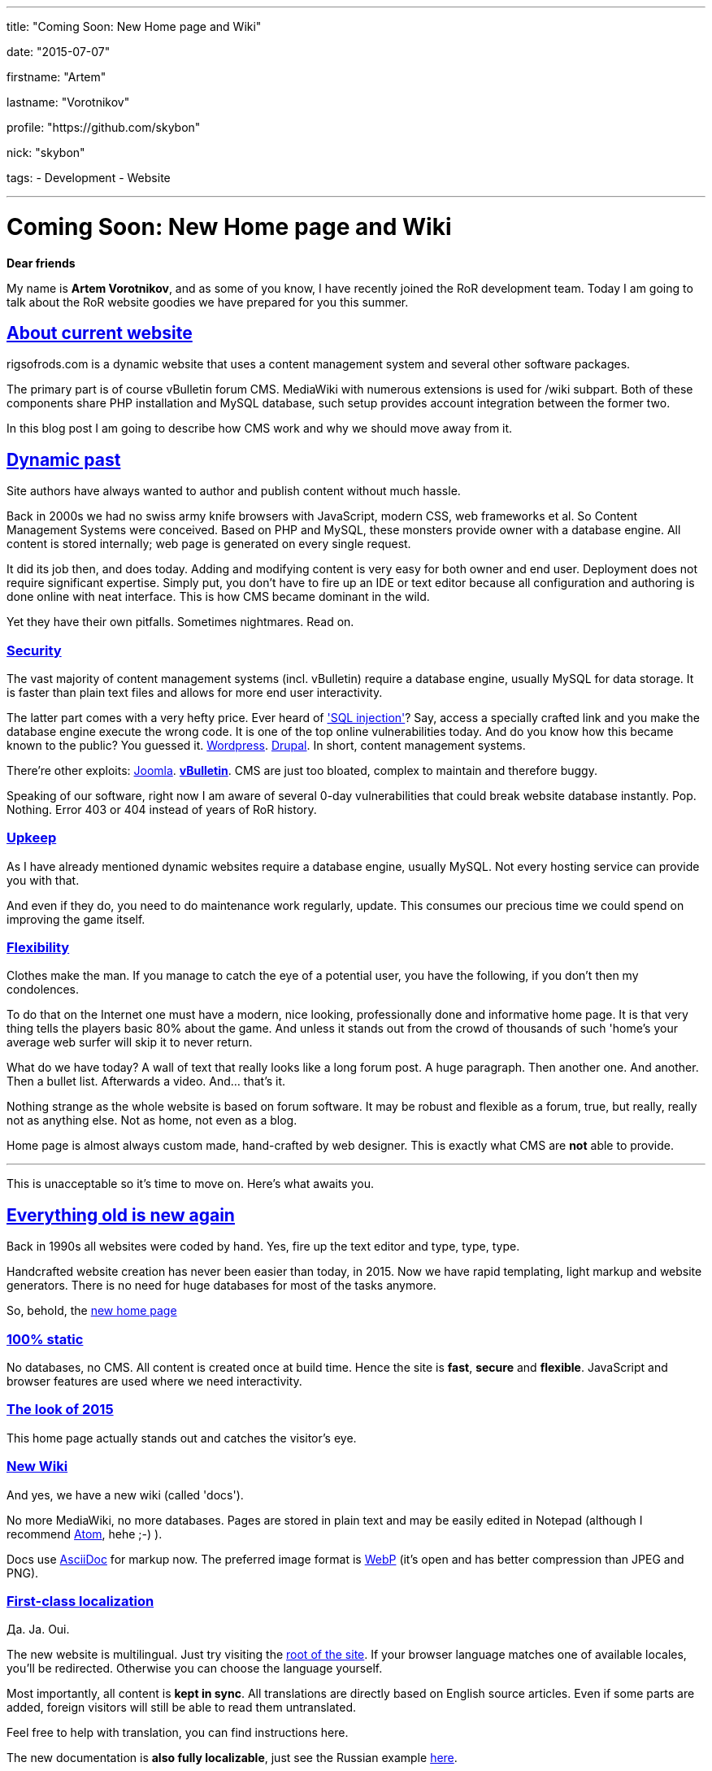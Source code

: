 ---

title: "Coming Soon: New Home page and Wiki"

date: "2015-07-07"

firstname: "Artem"

lastname: "Vorotnikov"

profile: "https://github.com/skybon"

nick: "skybon"

tags:
  - Development
  - Website

---
= Coming Soon: New Home page and Wiki
:firstname: Artem
:lastname: Vorotnikov
:profile: https://github.com/skybon
:nick: skybon
:email: {profile}[@{nick}]
:revdate: 2015-07-07
:baseurl: fake/../..
:imagesdir: {baseurl}/../images
:doctype: article
:icons: font
:idprefix:
:sectanchors:
:sectlinks:
:sectnums!:
:skip-front-matter:
:last-update-label!:

:agpl-uri: http://www.gnu.org/licenses/agpl.html

:github-org: rigsofrods
:site-repo-name: rigsofrods.github.io
:ror-repo-name: rigs-of-rods

:site-repo-uri: https://github.com/{github-org}/{site-repo-name}
:ror-repo-uri: https://github.com/{github-org}/{ror-repo-name}

:site-uri: https://{site-repo-name}
:ru-docs-uri: {site-uri}/ru/docs

:sql-inj: https://www.netsparker.com/blog/web-security/sql-injection-vulnerability-history
:wordpress-vuln: http://www.zdnet.com/article/over-1-million-wordpress-websites-at-risk-from-sql-injection
:drupal-vuln: http://www.bbc.com/news/technology-29846539
:joomla-vuln: http://krebsonsecurity.com/2013/08/simple-hack-threatens-oudated-joomla-sites
:vbulletin-vuln: http://krebsonsecurity.com/2013/10/thousands-of-sites-hacked-via-vbulletin-hole

:atom-uri: https://atom.io
:asciidoctor-uri: http://asciidoctor.org
:webp-enwiki: https://en.wikipedia.org/wiki/WebP

*Dear friends*

My name is *Artem Vorotnikov*, and as some of you know, I have recently joined the RoR development team. Today I am going to talk about the RoR website goodies we have prepared for you this summer.

== About current website
rigsofrods.com is a dynamic website that uses a content management system and several other software packages.

The primary part is of course vBulletin forum CMS. MediaWiki with numerous extensions is used for /wiki subpart. Both of these components share PHP installation and MySQL database, such setup provides account integration between the former two.

In this blog post I am going to describe how CMS work and why we should move away from it.

== Dynamic past
Site authors have always wanted to author and publish content without much hassle.

Back in 2000s we had no swiss army knife browsers with JavaScript, modern CSS, web frameworks et al. So Content Management Systems were conceived. Based on PHP and MySQL, these monsters provide owner with a database engine. All content is stored internally; web page is generated on every single request.

It did its job then, and does today. Adding and modifying content is very easy for both owner and end user. Deployment does not require significant expertise. Simply put, you don't have to fire up an IDE or text editor because all configuration and authoring is done online with neat interface. This is how CMS became dominant in the wild.

Yet they have their own pitfalls. Sometimes nightmares. Read on.

=== Security
The vast majority of content management systems (incl. vBulletin) require a database engine, usually MySQL for data storage. It is faster than plain text files and allows for more end user interactivity.

The latter part comes with a very hefty price. Ever heard of {sql-inj}['SQL injection']? Say, access a specially crafted link and you make the database engine execute the wrong code. It is one of the top online vulnerabilities today. And do you know how this became known to the public? You guessed it. {wordpress-vuln}[Wordpress]. {drupal-vuln}[Drupal]. In short, content management systems.

There're other exploits: {joomla-vuln}[Joomla]. *{vbulletin-vuln}[vBulletin]*. CMS are just too bloated, complex to maintain and therefore buggy.

Speaking of our software, right now I am aware of several 0-day vulnerabilities that could break website database instantly. Pop. Nothing. Error 403 or 404 instead of years of RoR history.

=== Upkeep
As I have already mentioned dynamic websites require a database engine, usually MySQL. Not every hosting service can provide you with that.

And even if they do, you need to do maintenance work regularly, update. This consumes our precious time we could spend on improving the game itself.

=== Flexibility
Clothes make the man. If you manage to catch the eye of a potential user, you have the following, if you don't then my condolences.

To do that on the Internet one must have a modern, nice looking, professionally done and informative home page. It is that very thing tells the players basic 80% about the game. And unless it stands out from the crowd of thousands of such 'home's your average web surfer will skip it to never return.

What do we have today? A wall of text that really looks like a long forum post. A huge paragraph. Then another one. And another. Then a bullet list. Afterwards a video. And... that's it.

Nothing strange as the whole website is based on forum software. It may be robust and flexible as a forum, true, but really, really not as anything else. Not as home, not even as a blog.

Home page is almost always custom made, hand-crafted by web designer. This is exactly what CMS are *not* able to provide.

''''
This is unacceptable so it's time to move on. Here's what awaits you.

== Everything old is new again
Back in 1990s all websites were coded by hand. Yes, fire up the text editor and type, type, type.

Handcrafted website creation has never been easier than today, in 2015. Now we have rapid templating, light markup and website generators. There is no need for huge databases for most of the tasks anymore.

So, behold, the {site-uri}[new home page]

=== 100% static
No databases, no CMS. All content is created once at build time. Hence the site is *fast*, *secure* and *flexible*. JavaScript and browser features are used where we need interactivity.

=== The look of 2015
This home page actually stands out and catches the visitor's eye.

=== New Wiki
And yes, we have a new wiki (called 'docs').

No more MediaWiki, no more databases. Pages are stored in plain text and may be easily edited in Notepad (although I recommend {atom-uri}[Atom], hehe ;-) ).

Docs use {asciidoctor-uri}[AsciiDoc] for markup now. The preferred image format is {webp-enwiki}[WebP] (it's open and has better compression than JPEG and PNG).

=== First-class localization
Да. Ja. Oui.

The new website is multilingual. Just try visiting the {site-uri}[root of the site]. If your browser language matches one of available locales, you'll be redirected. Otherwise you can choose the language yourself.

Most importantly, all content is *kept in sync*. All translations are directly based on English source articles. Even if some parts are added, foreign visitors will still be able to read them untranslated.

Feel free to help with translation, you can find instructions here.

The new documentation is *also fully localizable*, just see the Russian example {ru-docs-uri}[here].

=== Streamlined workflow
The new website is developed with git software and {site-repo-uri}[hosted on GitHub]. This corresponds with Rigs of Rods main development which also {ror-repo-uri}[occurs on GitHub]. Therefore if you wish to report bugs or fix stuff yourself - you can do it the same way as for RoR itself.

=== Free and open source
In line with the project spirit the new website code is open source under the {agpl-uri}[GNU Affero General Public License v3]. You can always tinker with it, see how it works for yourself.

== About the forums
vBulletin forum has served us well so far and there're no immediate deprecation plans. It will be moved to _forum.rigsofrods.com_, however.

== All hands on deck
What you see is a developer preview right now. We need all the help we can get for porting content, weeding out bugs. Please visit our {site-repo-uri}[GitHub repository page] for more information

Thank you for reading, I hope you enjoy our work.

